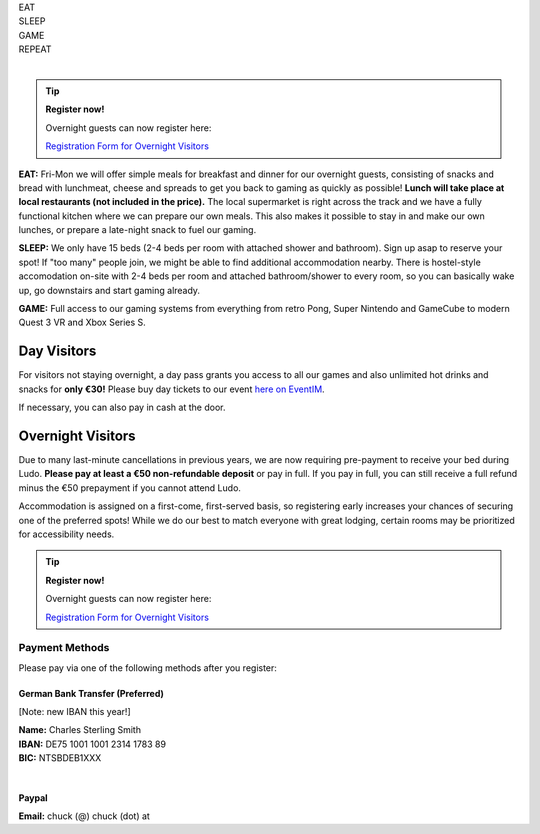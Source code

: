 .. title: Registration: Ludo (12-15 Sep 2025)
.. slug: registration
.. date: 2012-03-30 23:00:00 UTC-03:00
.. tags:
.. link:
.. description:

.. class:: center

| EAT
| SLEEP
| GAME
| REPEAT
|

.. tip:: **Register now!**

	Overnight guests can now register here: 
	
	`Registration Form for Overnight Visitors <https://forms.gle/NqsyJWpRtXrkVvTY6>`_


**EAT:** Fri-Mon we will offer simple meals for breakfast and dinner for our overnight guests, consisting of snacks and bread with lunchmeat, cheese and spreads to get you back to gaming as quickly as possible! **Lunch will take place at local restaurants (not included in the price).** The local supermarket is right across the track and we have a fully functional kitchen where we can prepare our own meals. This also makes it possible to stay in and make our own lunches, or prepare a late-night snack to fuel our gaming.

**SLEEP:** We only have 15 beds (2-4 beds per room with attached shower and bathroom). Sign up asap to reserve your spot! If "too many" people join, we might be able to find additional accommodation nearby. There is hostel-style accomodation on-site with 2-4 beds per room and attached bathroom/shower to every room, so you can basically wake up, go downstairs and start gaming already.

**GAME:** Full access to our gaming systems from everything from retro Pong, Super Nintendo and GameCube to modern Quest 3 VR and Xbox Series S.

Day Visitors
============

For visitors not staying overnight, a day pass grants you access to all our games and also unlimited hot drinks and snacks for **only €30!** Please buy day tickets to our event `here on EventIM <https://www.eventim-light.com/de/a/66c4604c5f95d22f84e0de55/s/67e040516c100a12f992c6e5>`_.

If necessary, you can also pay in cash at the door.

Overnight Visitors
==================

Due to many last-minute cancellations in previous years, we are now requiring pre-payment to receive your bed during Ludo. **Please pay at least a €50 non-refundable deposit** or pay in full. If you pay in full, you can still receive a full refund minus the €50 prepayment if you cannot attend Ludo.

Accommodation is assigned on a first-come, first-served basis, so registering early increases your chances of securing one of the preferred spots! While we do our best to match everyone with great lodging, certain rooms may be prioritized for accessibility needs.

.. tip:: **Register now!**

	Overnight guests can now register here: 
	
	`Registration Form for Overnight Visitors <https://forms.gle/NqsyJWpRtXrkVvTY6>`_

Payment Methods
---------------

Please pay via one of the following methods after you register:

German Bank Transfer (Preferred)
~~~~~~~~~~~~~~~~~~~~~~~~~~~~~~~~

[Note: new IBAN this year!]

| **Name:** Charles Sterling Smith
| **IBAN:** DE75 1001 1001 2314 1783 89
| **BIC:** NTSBDEB1XXX
|

Paypal
~~~~~~

**Email:** chuck (@) chuck (dot) at
